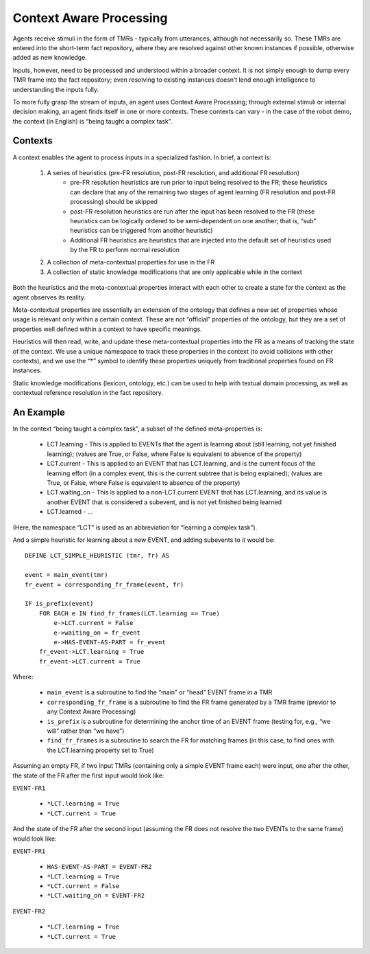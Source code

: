 Context Aware Processing
========================
Agents receive stimuli in the form of TMRs - typically from utterances, although not necessarily so.  These TMRs are entered into the short-term fact repository, where they are resolved against other known instances if possible, otherwise added as new knowledge.

Inputs, however, need to be processed and understood within a broader context.  It is not simply enough to dump every TMR frame into the fact repository; even resolving to existing instances doesn’t lend enough intelligence to understanding the inputs fully.

To more fully grasp the stream of inputs, an agent uses Context Aware Processing; through external stimuli or internal decision making, an agent finds itself in one or more contexts.  These contexts can vary - in the case of the robot demo, the context (in English) is “being taught a complex task”.

Contexts
^^^^^^^^
A context enables the agent to process inputs in a specialized fashion.  In brief, a context is:

    1. A series of heuristics (pre-FR resolution, post-FR resolution, and additional FR resolution)
        - pre-FR resolution heuristics are run prior to input being resolved to the FR; these heuristics can declare that any of the remaining two stages of agent learning (FR resolution and post-FR processing) should be skipped
        - post-FR resolution heuristics are run after the input has been resolved to the FR (these heuristics can be logically ordered to be semi-dependent on one another; that is, “sub” heuristics can be triggered from another heuristic)
        - Additional FR heuristics are heuristics that are injected into the default set of heuristics used by the FR to perform normal resolution
    2. A collection of meta-contextual properties for use in the FR
    3. A collection of static knowledge modifications that are only applicable while in the context

Both the heuristics and the meta-contextual properties interact with each other to create a state for the context as the agent observes its reality.

Meta-contextual properties are essentially an extension of the ontology that defines a new set of properties whose usage is relevant only within a certain context.  These are not “official” properties of the ontology, but they are a set of properties well defined within a context to have specific meanings.

Heuristics will then read, write, and update these meta-contextual properties into the FR as a means of tracking the state of the context.  We use a unique namespace to track these properties in the context (to avoid collisions with other contexts), and we use the “*” symbol to identify these properties uniquely from traditional properties found on FR instances.

Static knowledge modifications (lexicon, ontology, etc.) can be used to help with textual domain processing, as well as contextual reference resolution in the fact repository.

An Example
^^^^^^^^^^
In the context “being taught a complex task”, a subset of the defined meta-properties is:

    - LCT.learning - This is applied to EVENTs that the agent is learning about (still learning, not yet finished learning); (values are True, or False, where False is equivalent to absence of the property)
    - LCT.current - This is applied to an EVENT that has LCT.learning, and is the current focus of the learning effort (in a complex event, this is the current subtree that is being explained); (values are True, or False, where False is equivalent to absence of the property)
    - LCT.waiting_on - This is applied to a non-LCT.current EVENT that has LCT.learning, and its value is another EVENT that is considered a subevent, and is not yet finished being learned
    - LCT.learned - ...

(Here, the namespace “LCT” is used as an abbreviation for “learning a complex task”).

And a simple heuristic for learning about a new EVENT, and adding subevents to it would be::

    DEFINE LCT_SIMPLE_HEURISTIC (tmr, fr) AS

    event = main_event(tmr)
    fr_event = corresponding_fr_frame(event, fr)

    IF is_prefix(event)
        FOR EACH e IN find_fr_frames(LCT.learning == True)
            e->LCT.current = False
            e->waiting_on = fr_event
            e->HAS-EVENT-AS-PART = fr_event
        fr_event->LCT.learning = True
        fr_event->LCT.current = True

Where:

    - ``main_event`` is a subroutine to find the “main” or “head” EVENT frame in a TMR
    - ``corresponding_fr_frame`` is a subroutine to find the FR frame generated by a TMR frame (previor to any Context Aware Processing)
    - ``is_prefix`` is a subroutine for determining the anchor time of an EVENT frame (testing for, e.g., “we will” rather than “we have”)
    - ``find_fr_frames`` is a subroutine to search the FR for matching frames (in this case, to find ones with the LCT.learning property set to True)

Assuming an empty FR, if two input TMRs (containing only a simple EVENT frame each) were input, one after the other, the state of the FR after the first input would look like:

``EVENT-FR1``

    - ``*LCT.learning = True``
    - ``*LCT.current = True``

And the state of the FR after the second input (assuming the FR does not resolve the two EVENTs to the same frame) would look like:

``EVENT-FR1``

    - ``HAS-EVENT-AS-PART = EVENT-FR2``
    - ``*LCT.learning = True``
    - ``*LCT.current = False``
    - ``*LCT.waiting_on = EVENT-FR2``

``EVENT-FR2``

    - ``*LCT.learning = True``
    - ``*LCT.current = True``
